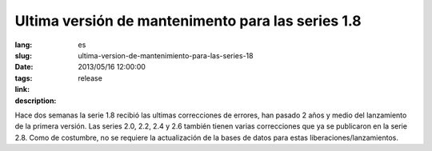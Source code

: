 Ultima versión de mantenimento para las series 1.8
#######################################################################################

:lang: es
:slug: ultima-version-de-mantenimiento-para-las-series-18
:date: 2013/05/16 12:00:00
:tags: release
:link:
:description:

Hace dos semanas la serie 1.8 recibió las ultimas correcciones de errores, han
pasado 2 años y medio del lanzamiento de la primera versión. Las series 2.0,
2.2, 2.4 y 2.6 también tienen varias correcciones que ya se publicaron en la
serie 2.8.
Como de costumbre, no se requiere la actualización de la bases de datos para
estas liberaciones/lanzamientos.
